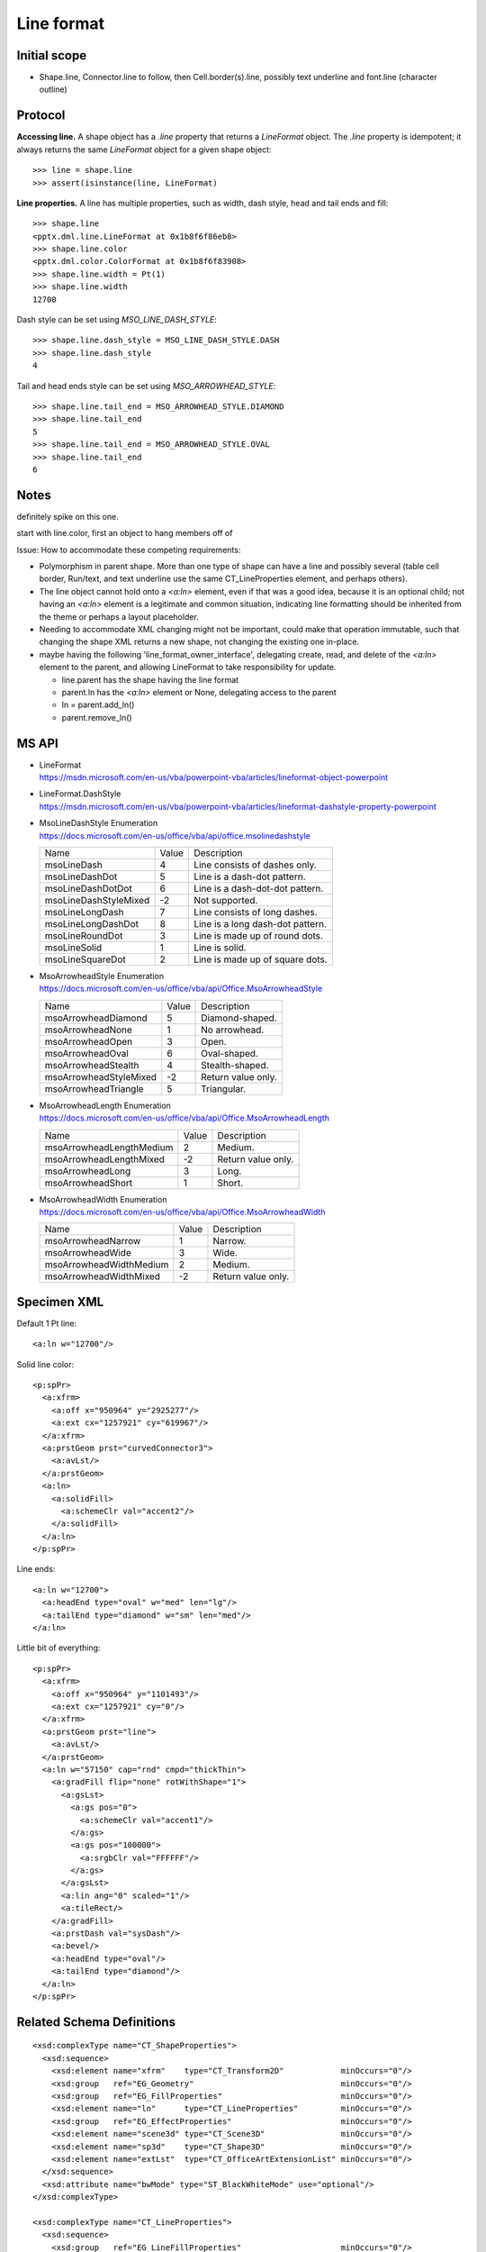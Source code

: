 
Line format
===========


Initial scope
-------------

* Shape.line, Connector.line to follow, then Cell.border(s).line, possibly
  text underline and font.line (character outline)


Protocol
--------

**Accessing line.** A shape object has a `.line` property that returns
a `LineFormat` object. The `.line` property is idempotent; it always returns
the same `LineFormat` object for a given shape object::

    >>> line = shape.line
    >>> assert(isinstance(line, LineFormat)

**Line properties.** A line has multiple properties, such as width, dash style, head and tail ends and fill::

    >>> shape.line
    <pptx.dml.line.LineFormat at 0x1b8f6f86eb8>
    >>> shape.line.color
    <pptx.dml.color.ColorFormat at 0x1b8f6f83908>
    >>> shape.line.width = Pt(1)
    >>> shape.line.width
    12700

Dash style can be set using `MSO_LINE_DASH_STYLE`::

    >>> shape.line.dash_style = MSO_LINE_DASH_STYLE.DASH
    >>> shape.line.dash_style
    4

Tail and head ends style can be set using `MSO_ARROWHEAD_STYLE`::

    >>> shape.line.tail_end = MSO_ARROWHEAD_STYLE.DIAMOND
    >>> shape.line.tail_end
    5
    >>> shape.line.tail_end = MSO_ARROWHEAD_STYLE.OVAL
    >>> shape.line.tail_end
    6


Notes
-----

definitely spike on this one.

start with line.color, first an object to hang members off of


Issue: How to accommodate these competing requirements:

* Polymorphism in parent shape. More than one type of shape can have a line
  and possibly several (table cell border, Run/text, and text underline use
  the same CT_LineProperties element, and perhaps others).

* The line object cannot hold onto a `<a:ln>` element, even if that was
  a good idea, because it is an optional child; not having an `<a:ln>`
  element is a legitimate and common situation, indicating line formatting
  should be inherited from the theme or perhaps a layout placeholder.

* Needing to accommodate XML changing might not be important, could make that
  operation immutable, such that changing the shape XML returns a new shape,
  not changing the existing one in-place.

* maybe having the following 'line_format_owner_interface', delegating
  create, read, and delete of the `<a:ln>` element to the parent, and
  allowing LineFormat to take responsibility for update.

  + line.parent has the shape having the line format
  + parent.ln has the `<a:ln>` element or None, delegating access to the parent
  + ln = parent.add_ln()
  + parent.remove_ln()


MS API
------

* | LineFormat
  | https://msdn.microsoft.com/en-us/vba/powerpoint-vba/articles/lineformat-object-powerpoint

* | LineFormat.DashStyle
  | https://msdn.microsoft.com/en-us/vba/powerpoint-vba/articles/lineformat-dashstyle-property-powerpoint

* | MsoLineDashStyle Enumeration
  | https://docs.microsoft.com/en-us/office/vba/api/office.msolinedashstyle

  +-----------------------+-------+----------------------------------+
  | Name                  | Value | Description                      |
  +-----------------------+-------+----------------------------------+
  | msoLineDash           | 4     | Line consists of dashes only.    |
  +-----------------------+-------+----------------------------------+
  | msoLineDashDot        | 5     | Line is a dash-dot pattern.      |
  +-----------------------+-------+----------------------------------+
  | msoLineDashDotDot     | 6     | Line is a dash-dot-dot pattern.  |
  +-----------------------+-------+----------------------------------+
  | msoLineDashStyleMixed | -2    | Not supported.                   |
  +-----------------------+-------+----------------------------------+
  | msoLineLongDash       | 7     | Line consists of long dashes.    |
  +-----------------------+-------+----------------------------------+
  | msoLineLongDashDot    | 8     | Line is a long dash-dot pattern. |
  +-----------------------+-------+----------------------------------+
  | msoLineRoundDot       | 3     | Line is made up of round dots.   |
  +-----------------------+-------+----------------------------------+
  | msoLineSolid          | 1     | Line is solid.                   |
  +-----------------------+-------+----------------------------------+
  | msoLineSquareDot      | 2     | Line is made up of square dots.  |
  +-----------------------+-------+----------------------------------+

* | MsoArrowheadStyle Enumeration
  | https://docs.microsoft.com/en-us/office/vba/api/Office.MsoArrowheadStyle

  +------------------------+-------+---------------------------------+
  | Name                   | Value | Description                     |
  +------------------------+-------+---------------------------------+
  | msoArrowheadDiamond    | 5     | Diamond-shaped.                 |
  +------------------------+-------+---------------------------------+
  | msoArrowheadNone       | 1     | No arrowhead.                   |
  +------------------------+-------+---------------------------------+
  | msoArrowheadOpen       | 3     | Open.                           |
  +------------------------+-------+---------------------------------+
  | msoArrowheadOval       | 6     | Oval-shaped.                    |
  +------------------------+-------+---------------------------------+
  | msoArrowheadStealth    | 4     | Stealth-shaped.                 |
  +------------------------+-------+---------------------------------+
  | msoArrowheadStyleMixed | -2    | Return value only.              |
  +------------------------+-------+---------------------------------+
  | msoArrowheadTriangle   | 5     | Triangular.                     |
  +------------------------+-------+---------------------------------+

* | MsoArrowheadLength Enumeration
  | https://docs.microsoft.com/en-us/office/vba/api/Office.MsoArrowheadLength

  +--------------------------+-------+---------------------------------+
  | Name                     | Value | Description                     |
  +--------------------------+-------+---------------------------------+
  | msoArrowheadLengthMedium | 2     | Medium.                         |
  +--------------------------+-------+---------------------------------+
  | msoArrowheadLengthMixed  | -2    | Return value only.              |
  +--------------------------+-------+---------------------------------+
  | msoArrowheadLong         | 3     | Long.                           |
  +--------------------------+-------+---------------------------------+
  | msoArrowheadShort        | 1     | Short.                          |
  +--------------------------+-------+---------------------------------+

* | MsoArrowheadWidth Enumeration
  | https://docs.microsoft.com/en-us/office/vba/api/Office.MsoArrowheadWidth

  +-------------------------+-------+---------------------------------+
  | Name                    | Value | Description                     |
  +-------------------------+-------+---------------------------------+
  | msoArrowheadNarrow      | 1     | Narrow.                         |
  +-------------------------+-------+---------------------------------+
  | msoArrowheadWide        | 3     | Wide.                           |
  +-------------------------+-------+---------------------------------+
  | msoArrowheadWidthMedium | 2     | Medium.                         |
  +-------------------------+-------+---------------------------------+
  | msoArrowheadWidthMixed  | -2    | Return value only.              |
  +-------------------------+-------+---------------------------------+


Specimen XML
------------

.. highlight:: xml

Default 1 Pt line::

    <a:ln w="12700"/>

Solid line color::

    <p:spPr>
      <a:xfrm>
        <a:off x="950964" y="2925277"/>
        <a:ext cx="1257921" cy="619967"/>
      </a:xfrm>
      <a:prstGeom prst="curvedConnector3">
        <a:avLst/>
      </a:prstGeom>
      <a:ln>
        <a:solidFill>
          <a:schemeClr val="accent2"/>
        </a:solidFill>
      </a:ln>
    </p:spPr>

Line ends::

    <a:ln w="12700">
      <a:headEnd type="oval" w="med" len="lg"/>
      <a:tailEnd type="diamond" w="sm" len="med"/>
    </a:ln>

Little bit of everything::

    <p:spPr>
      <a:xfrm>
        <a:off x="950964" y="1101493"/>
        <a:ext cx="1257921" cy="0"/>
      </a:xfrm>
      <a:prstGeom prst="line">
        <a:avLst/>
      </a:prstGeom>
      <a:ln w="57150" cap="rnd" cmpd="thickThin">
        <a:gradFill flip="none" rotWithShape="1">
          <a:gsLst>
            <a:gs pos="0">
              <a:schemeClr val="accent1"/>
            </a:gs>
            <a:gs pos="100000">
              <a:srgbClr val="FFFFFF"/>
            </a:gs>
          </a:gsLst>
          <a:lin ang="0" scaled="1"/>
          <a:tileRect/>
        </a:gradFill>
        <a:prstDash val="sysDash"/>
        <a:bevel/>
        <a:headEnd type="oval"/>
        <a:tailEnd type="diamond"/>
      </a:ln>
    </p:spPr>


Related Schema Definitions
--------------------------

.. highlight:: xml

::

  <xsd:complexType name="CT_ShapeProperties">
    <xsd:sequence>
      <xsd:element name="xfrm"    type="CT_Transform2D"            minOccurs="0"/>
      <xsd:group   ref="EG_Geometry"                               minOccurs="0"/>
      <xsd:group   ref="EG_FillProperties"                         minOccurs="0"/>
      <xsd:element name="ln"      type="CT_LineProperties"         minOccurs="0"/>
      <xsd:group   ref="EG_EffectProperties"                       minOccurs="0"/>
      <xsd:element name="scene3d" type="CT_Scene3D"                minOccurs="0"/>
      <xsd:element name="sp3d"    type="CT_Shape3D"                minOccurs="0"/>
      <xsd:element name="extLst"  type="CT_OfficeArtExtensionList" minOccurs="0"/>
    </xsd:sequence>
    <xsd:attribute name="bwMode" type="ST_BlackWhiteMode" use="optional"/>
  </xsd:complexType>

  <xsd:complexType name="CT_LineProperties">
    <xsd:sequence>
      <xsd:group   ref="EG_LineFillProperties"                     minOccurs="0"/>
      <xsd:group   ref="EG_LineDashProperties"                     minOccurs="0"/>
      <xsd:group   ref="EG_LineJoinProperties"                     minOccurs="0"/>
      <xsd:element name="headEnd" type="CT_LineEndProperties"      minOccurs="0"/>
      <xsd:element name="tailEnd" type="CT_LineEndProperties"      minOccurs="0"/>
      <xsd:element name="extLst"  type="CT_OfficeArtExtensionList" minOccurs="0"/>
    </xsd:sequence>
    <xsd:attribute name="w"    type="ST_LineWidth"/>
    <xsd:attribute name="cap"  type="ST_LineCap"/>
    <xsd:attribute name="cmpd" type="ST_CompoundLine"/>
    <xsd:attribute name="algn" type="ST_PenAlignment"/>
  </xsd:complexType>

  <xsd:complexType name="CT_LineEndProperties">
    <xsd:attribute name="type" type="ST_LineEndType" use="optional"/>
    <xsd:attribute name="w" type="ST_LineEndWidth" use="optional"/>
    <xsd:attribute name="len" type="ST_LineEndLength" use="optional"/>
  </xsd:complexType>

  <xsd:group name="EG_LineFillProperties">
    <xsd:choice>
      <xsd:element name="noFill"    type="CT_NoFillProperties"/>
      <xsd:element name="solidFill" type="CT_SolidColorFillProperties"/>
      <xsd:element name="gradFill"  type="CT_GradientFillProperties"/>
      <xsd:element name="pattFill"  type="CT_PatternFillProperties"/>
    </xsd:choice>
  </xsd:group>

  <xsd:group name="EG_LineDashProperties">
    <xsd:choice>
      <xsd:element name="prstDash" type="CT_PresetLineDashProperties"/>
      <xsd:element name="custDash" type="CT_DashStopList"/>
    </xsd:choice>
  </xsd:group>

  <xsd:complexType name="CT_PresetLineDashProperties">
    <xsd:attribute name="val" type="ST_PresetLineDashVal" use="optional"/>
  </xsd:complexType>

  <xsd:group name="EG_LineJoinProperties">
    <xsd:choice>
      <xsd:element name="round" type="CT_LineJoinRound"/>
      <xsd:element name="bevel" type="CT_LineJoinBevel"/>
      <xsd:element name="miter" type="CT_LineJoinMiterProperties"/>
    </xsd:choice>
  </xsd:group>

  <xsd:group name="EG_EffectProperties">
    <xsd:choice>
      <xsd:element name="effectLst" type="CT_EffectList"/>
      <xsd:element name="effectDag" type="CT_EffectContainer"/>
    </xsd:choice>
  </xsd:group>

  <xsd:simpleType name="ST_LineEndType">
    <xsd:restriction base="xsd:token">
      <xsd:enumeration value="none"/>
      <xsd:enumeration value="triangle"/>
      <xsd:enumeration value="stealth"/>
      <xsd:enumeration value="diamond"/>
      <xsd:enumeration value="oval"/>
      <xsd:enumeration value="arrow"/>
    </xsd:restriction>
  </xsd:simpleType>

  <xsd:simpleType name="ST_LineEndWidth">
    <xsd:restriction base="xsd:token">
      <xsd:enumeration value="sm"/>
      <xsd:enumeration value="med"/>
      <xsd:enumeration value="lg"/>
    </xsd:restriction>
  </xsd:simpleType>

  <xsd:simpleType name="ST_LineEndLength">
    <xsd:restriction base="xsd:token">
      <xsd:enumeration value="sm"/>
      <xsd:enumeration value="med"/>
      <xsd:enumeration value="lg"/>
    </xsd:restriction>
  </xsd:simpleType>

  <xsd:simpleType name="ST_LineWidth">
    <xsd:restriction base="ST_Coordinate32Unqualified">
      <xsd:minInclusive value="0"/>
      <xsd:maxInclusive value="20116800"/>
    </xsd:restriction>
  </xsd:simpleType>

  <xsd:simpleType name="ST_Coordinate32Unqualified">
    <xsd:restriction base="xsd:int"/>
  </xsd:simpleType>

  <xsd:simpleType name="ST_PresetLineDashVal">
    <xsd:restriction base="xsd:token">
      <xsd:enumeration value="solid"/>
      <xsd:enumeration value="dot"/>
      <xsd:enumeration value="dash"/>
      <xsd:enumeration value="lgDash"/>
      <xsd:enumeration value="dashDot"/>
      <xsd:enumeration value="lgDashDot"/>
      <xsd:enumeration value="lgDashDotDot"/>
      <xsd:enumeration value="sysDash"/>
      <xsd:enumeration value="sysDot"/>
      <xsd:enumeration value="sysDashDot"/>
      <xsd:enumeration value="sysDashDotDot"/>
    </xsd:restriction>
  </xsd:simpleType>
